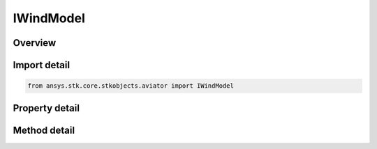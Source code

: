 IWindModel
==========

.. py:class:: ansys.stk.core.stkobjects.aviator.IWindModel

   object
   
   Interface used to access the wind model for a mission, scenario, or procedure.

.. py:currentmodule:: IWindModel

Overview
--------

.. tab-set::

    .. tab-item:: Methods
        
        .. list-table::
            :header-rows: 0
            :widths: auto

            * - :py:attr:`~ansys.stk.core.stkobjects.aviator.IWindModel.copy`
              - Copy the wind model.
            * - :py:attr:`~ansys.stk.core.stkobjects.aviator.IWindModel.paste`
              - Paste the wind model.

    .. tab-item:: Properties
        
        .. list-table::
            :header-rows: 0
            :widths: auto

            * - :py:attr:`~ansys.stk.core.stkobjects.aviator.IWindModel.wind_model_type`
            * - :py:attr:`~ansys.stk.core.stkobjects.aviator.IWindModel.wind_model_type_string`
            * - :py:attr:`~ansys.stk.core.stkobjects.aviator.IWindModel.wind_model_source`
            * - :py:attr:`~ansys.stk.core.stkobjects.aviator.IWindModel.mode_as_constant`
            * - :py:attr:`~ansys.stk.core.stkobjects.aviator.IWindModel.mode_as_adds`


Import detail
-------------

.. code-block:: python

    from ansys.stk.core.stkobjects.aviator import IWindModel


Property detail
---------------

.. py:property:: wind_model_type
    :canonical: ansys.stk.core.stkobjects.aviator.IWindModel.wind_model_type
    :type: WIND_MODEL_TYPE

    Gets or sets the wind model type.

.. py:property:: wind_model_type_string
    :canonical: ansys.stk.core.stkobjects.aviator.IWindModel.wind_model_type_string
    :type: str

    Gets or sets the wind model type as a string value. Use this for custom models.

.. py:property:: wind_model_source
    :canonical: ansys.stk.core.stkobjects.aviator.IWindModel.wind_model_source
    :type: WIND_ATMOS_MODEL_SOURCE

    Gets or sets the wind model source.

.. py:property:: mode_as_constant
    :canonical: ansys.stk.core.stkobjects.aviator.IWindModel.mode_as_constant
    :type: IWindModelConstant

    Get the options for a Constant Bearing/Speed wind model.

.. py:property:: mode_as_adds
    :canonical: ansys.stk.core.stkobjects.aviator.IWindModel.mode_as_adds
    :type: IWindModelADDS

    Get the options for a NOAA ADDS Service wind model.


Method detail
-------------









.. py:method:: copy(self) -> None
    :canonical: ansys.stk.core.stkobjects.aviator.IWindModel.copy

    Copy the wind model.

    :Returns:

        :obj:`~None`

.. py:method:: paste(self) -> None
    :canonical: ansys.stk.core.stkobjects.aviator.IWindModel.paste

    Paste the wind model.

    :Returns:

        :obj:`~None`

